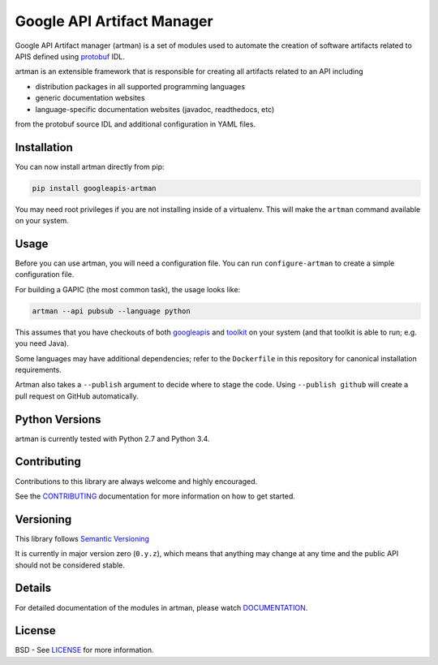 Google API Artifact Manager
===========================

Google API Artifact manager (artman) is a set of modules used to automate the
creation of software artifacts related to APIS defined using `protobuf`_ IDL.

artman is an extensible framework that is responsible for creating all artifacts
related to an API including

- distribution packages in all supported programming languages
- generic documentation websites
- language-specific documentation websites (javadoc, readthedocs, etc)

from the protobuf source IDL and additional configuration in YAML files.

.. _`protobuf`: https://github.com/google/protobuf


Installation
------------

You can now install artman directly from pip:

.. code::

    pip install googleapis-artman

You may need root privileges if you are not installing inside of a virtualenv.
This will make the ``artman`` command available on your system.


Usage
-----

Before you can use artman, you will need a configuration file. You can run
``configure-artman`` to create a simple configuration file.

For building a GAPIC (the most common task), the usage looks like:

.. code::

    artman --api pubsub --language python

This assumes that you have checkouts of both `googleapis`_ and `toolkit`_
on your system (and that toolkit is able to run; e.g. you need Java).

Some languages may have additional dependencies; refer to the ``Dockerfile``
in this repository for canonical installation requirements.

.. _`googleapis`: https://github.com/googleapis/googleapis
.. _`toolkit`: https://github.com/googleapis/toolkit

Artman also takes a ``--publish`` argument to decide where to stage the
code. Using ``--publish github`` will create a pull request on GitHub
automatically.


Python Versions
---------------

artman is currently tested with Python 2.7 and Python 3.4.


Contributing
------------

Contributions to this library are always welcome and highly encouraged.

See the `CONTRIBUTING`_ documentation for more information on how to get
started.

.. _`CONTRIBUTING`: https://github.com/googleapis/artman/blob/master/CONTRIBUTING.rst


Versioning
----------

This library follows `Semantic Versioning`_

It is currently in major version zero (``0.y.z``), which means that anything
may change at any time and the public API should not be considered
stable.

.. _`Semantic Versioning`: http://semver.org/


Details
-------

For detailed documentation of the modules in artman, please watch
`DOCUMENTATION`_.

.. _`DOCUMENTATION`: https://googleapis-artman.readthedocs.org/


License
-------

BSD - See `LICENSE`_ for more information.

.. _`LICENSE`: https://github.com/googleapis/artman/blob/master/LICENSE
